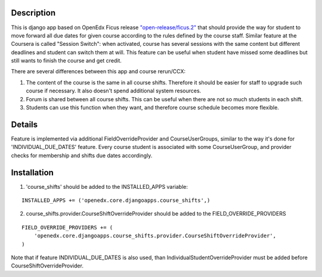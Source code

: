 Description
-----------
This is django app based on OpenEdx Ficus release `"open-release/ficus.2"
<https://github.com/edx/edx-platform/tree/open-release/ficus.2>`_
that should provide the way for student to move forward all due dates for given course according to the rules defined by the course staff.
Similar feature at the Coursera is called "Session Switch": when activated, course has several sessions with the same content but different deadlines and student can switch them at will. This feature can be useful when student have missed some deadlines but still wants to
finish the course and get credit.

There are several differences between this app and course rerun/CCX:

1. The content of the course is the same in all course shifts. Therefore it should be easier for staff to upgrade such course if necessary. It also doesn't spend additional system resources.

2. Forum is shared between all course shifts. This can be useful when there are not so much students in each shift.

3. Students can use this function when they want, and therefore course schedule becomes more flexible.

Details
-------
Feature is implemented via additional FieldOverrideProvider and CourseUserGroups, similar to the way it's done for 'INDIVIDUAL_DUE_DATES' feature.
Every course student is associated with some CourseUserGroup, and provider checks for membership and shifts due dates accordingly.

Installation
------------

1. 'course_shifts' should be added to the INSTALLED_APPS variable:

::

  INSTALLED_APPS += ('openedx.core.djangoapps.course_shifts',)

2. course_shifts.provider.CourseShiftOverrideProvider should be added to the FIELD_OVERRIDE_PROVIDERS

::

  FIELD_OVERRIDE_PROVIDERS += (
      'openedx.core.djangoapps.course_shifts.provider.CourseShiftOverrideProvider',
  )

Note that if feature INDIVIDUAL_DUE_DATES is also used, than IndividualStudentOverrideProvider must be added before CourseShiftOverrideProvider.
